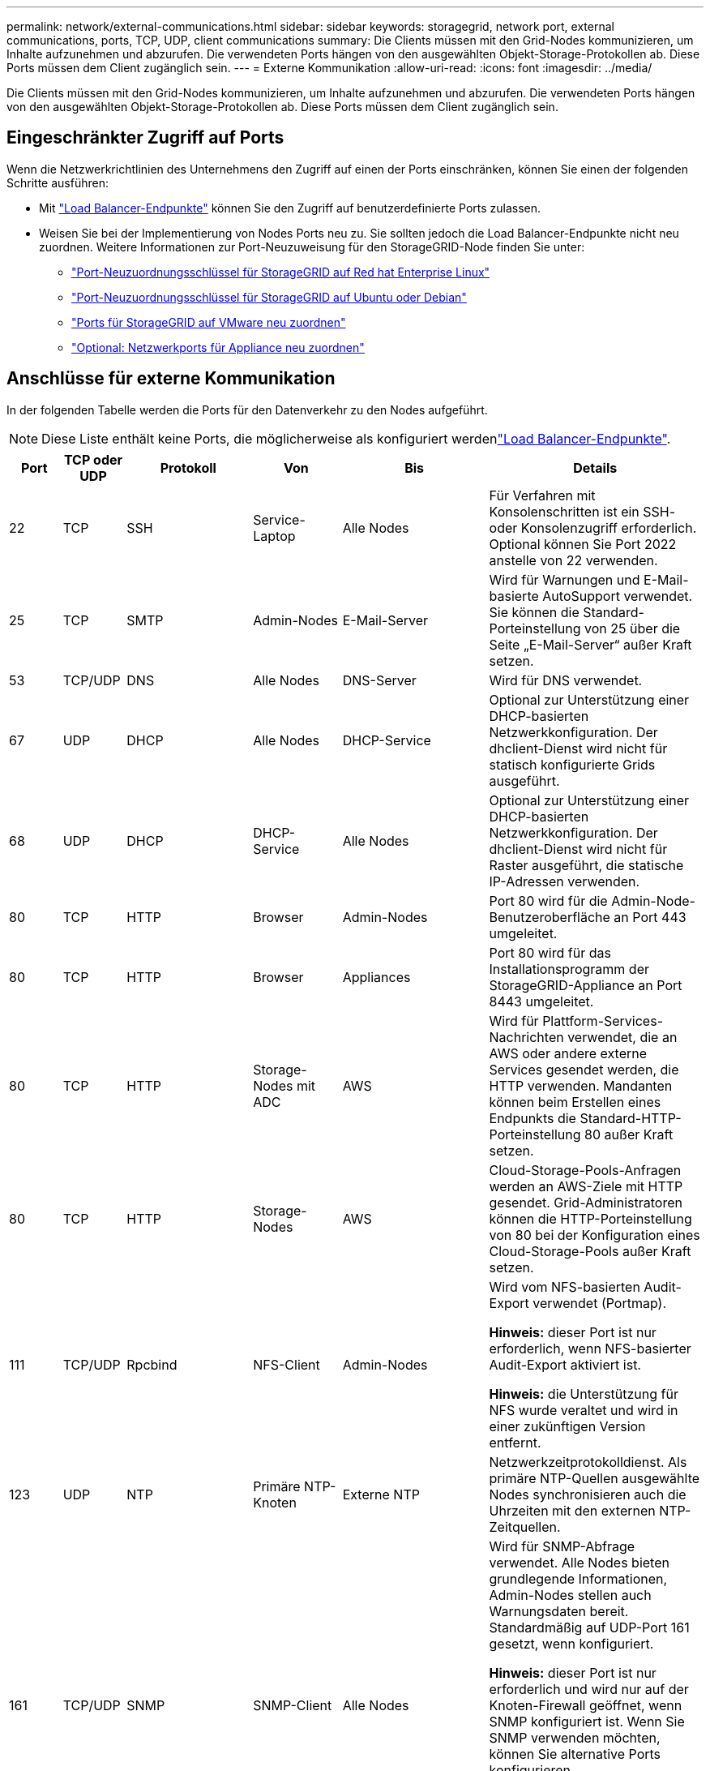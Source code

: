 ---
permalink: network/external-communications.html 
sidebar: sidebar 
keywords: storagegrid, network port, external communications, ports, TCP, UDP, client communications 
summary: Die Clients müssen mit den Grid-Nodes kommunizieren, um Inhalte aufzunehmen und abzurufen. Die verwendeten Ports hängen von den ausgewählten Objekt-Storage-Protokollen ab. Diese Ports müssen dem Client zugänglich sein. 
---
= Externe Kommunikation
:allow-uri-read: 
:icons: font
:imagesdir: ../media/


[role="lead"]
Die Clients müssen mit den Grid-Nodes kommunizieren, um Inhalte aufzunehmen und abzurufen. Die verwendeten Ports hängen von den ausgewählten Objekt-Storage-Protokollen ab. Diese Ports müssen dem Client zugänglich sein.



== Eingeschränkter Zugriff auf Ports

Wenn die Netzwerkrichtlinien des Unternehmens den Zugriff auf einen der Ports einschränken, können Sie einen der folgenden Schritte ausführen:

* Mit link:../admin/configuring-load-balancer-endpoints.html["Load Balancer-Endpunkte"] können Sie den Zugriff auf benutzerdefinierte Ports zulassen.
* Weisen Sie bei der Implementierung von Nodes Ports neu zu. Sie sollten jedoch die Load Balancer-Endpunkte nicht neu zuordnen. Weitere Informationen zur Port-Neuzuweisung für den StorageGRID-Node finden Sie unter:
+
** link:../rhel/creating-node-configuration-files.html#port-remap-keys["Port-Neuzuordnungsschlüssel für StorageGRID auf Red hat Enterprise Linux"]
** link:../ubuntu/creating-node-configuration-files.html#port-remap-keys["Port-Neuzuordnungsschlüssel für StorageGRID auf Ubuntu oder Debian"]
** link:../vmware/deploying-storagegrid-node-as-virtual-machine.html#vmware-remap-ports["Ports für StorageGRID auf VMware neu zuordnen"]
** https://docs.netapp.com/us-en/storagegrid-appliances/installconfig/optional-remapping-network-ports-for-appliance.html["Optional: Netzwerkports für Appliance neu zuordnen"^]






== Anschlüsse für externe Kommunikation

In der folgenden Tabelle werden die Ports für den Datenverkehr zu den Nodes aufgeführt.


NOTE: Diese Liste enthält keine Ports, die möglicherweise als konfiguriert werdenlink:../admin/configuring-load-balancer-endpoints.html["Load Balancer-Endpunkte"].

[cols="1a,1a,1a,1a,1a,4a"]
|===
| Port | TCP oder UDP | Protokoll | Von | Bis | Details 


 a| 
22
 a| 
TCP
 a| 
SSH
 a| 
Service-Laptop
 a| 
Alle Nodes
 a| 
Für Verfahren mit Konsolenschritten ist ein SSH- oder Konsolenzugriff erforderlich. Optional können Sie Port 2022 anstelle von 22 verwenden.



 a| 
25
 a| 
TCP
 a| 
SMTP
 a| 
Admin-Nodes
 a| 
E-Mail-Server
 a| 
Wird für Warnungen und E-Mail-basierte AutoSupport verwendet. Sie können die Standard-Porteinstellung von 25 über die Seite „E-Mail-Server“ außer Kraft setzen.



 a| 
53
 a| 
TCP/UDP
 a| 
DNS
 a| 
Alle Nodes
 a| 
DNS-Server
 a| 
Wird für DNS verwendet.



 a| 
67
 a| 
UDP
 a| 
DHCP
 a| 
Alle Nodes
 a| 
DHCP-Service
 a| 
Optional zur Unterstützung einer DHCP-basierten Netzwerkkonfiguration. Der dhclient-Dienst wird nicht für statisch konfigurierte Grids ausgeführt.



 a| 
68
 a| 
UDP
 a| 
DHCP
 a| 
DHCP-Service
 a| 
Alle Nodes
 a| 
Optional zur Unterstützung einer DHCP-basierten Netzwerkkonfiguration. Der dhclient-Dienst wird nicht für Raster ausgeführt, die statische IP-Adressen verwenden.



 a| 
80
 a| 
TCP
 a| 
HTTP
 a| 
Browser
 a| 
Admin-Nodes
 a| 
Port 80 wird für die Admin-Node-Benutzeroberfläche an Port 443 umgeleitet.



 a| 
80
 a| 
TCP
 a| 
HTTP
 a| 
Browser
 a| 
Appliances
 a| 
Port 80 wird für das Installationsprogramm der StorageGRID-Appliance an Port 8443 umgeleitet.



 a| 
80
 a| 
TCP
 a| 
HTTP
 a| 
Storage-Nodes mit ADC
 a| 
AWS
 a| 
Wird für Plattform-Services-Nachrichten verwendet, die an AWS oder andere externe Services gesendet werden, die HTTP verwenden. Mandanten können beim Erstellen eines Endpunkts die Standard-HTTP-Porteinstellung 80 außer Kraft setzen.



 a| 
80
 a| 
TCP
 a| 
HTTP
 a| 
Storage-Nodes
 a| 
AWS
 a| 
Cloud-Storage-Pools-Anfragen werden an AWS-Ziele mit HTTP gesendet. Grid-Administratoren können die HTTP-Porteinstellung von 80 bei der Konfiguration eines Cloud-Storage-Pools außer Kraft setzen.



 a| 
111
 a| 
TCP/UDP
 a| 
Rpcbind
 a| 
NFS-Client
 a| 
Admin-Nodes
 a| 
Wird vom NFS-basierten Audit-Export verwendet (Portmap).

*Hinweis:* dieser Port ist nur erforderlich, wenn NFS-basierter Audit-Export aktiviert ist.

*Hinweis:* die Unterstützung für NFS wurde veraltet und wird in einer zukünftigen Version entfernt.



 a| 
123
 a| 
UDP
 a| 
NTP
 a| 
Primäre NTP-Knoten
 a| 
Externe NTP
 a| 
Netzwerkzeitprotokolldienst. Als primäre NTP-Quellen ausgewählte Nodes synchronisieren auch die Uhrzeiten mit den externen NTP-Zeitquellen.



 a| 
161
 a| 
TCP/UDP
 a| 
SNMP
 a| 
SNMP-Client
 a| 
Alle Nodes
 a| 
Wird für SNMP-Abfrage verwendet. Alle Nodes bieten grundlegende Informationen, Admin-Nodes stellen auch Warnungsdaten bereit. Standardmäßig auf UDP-Port 161 gesetzt, wenn konfiguriert.

*Hinweis:* dieser Port ist nur erforderlich und wird nur auf der Knoten-Firewall geöffnet, wenn SNMP konfiguriert ist. Wenn Sie SNMP verwenden möchten, können Sie alternative Ports konfigurieren.

*Hinweis:* um Informationen zur Verwendung von SNMP mit StorageGRID zu erhalten, wenden Sie sich an Ihren NetApp Ansprechpartner.



 a| 
162
 a| 
TCP/UDP
 a| 
SNMP-Benachrichtigungen
 a| 
Alle Nodes
 a| 
Benachrichtigungsziele
 a| 
Ausgehende SNMP-Benachrichtigungen und Traps standardmäßig auf UDP-Port 162.

*Hinweis:* dieser Port ist nur erforderlich, wenn SNMP aktiviert ist und Benachrichtigungsziele konfiguriert sind. Wenn Sie SNMP verwenden möchten, können Sie alternative Ports konfigurieren.

*Hinweis:* um Informationen zur Verwendung von SNMP mit StorageGRID zu erhalten, wenden Sie sich an Ihren NetApp Ansprechpartner.



 a| 
389
 a| 
TCP/UDP
 a| 
LDAP
 a| 
Storage-Nodes mit ADC
 a| 
Active Directory/LDAP
 a| 
Wird zur Verbindung mit einem Active Directory- oder LDAP-Server für Identity Federation verwendet.



 a| 
443
 a| 
TCP
 a| 
HTTPS
 a| 
Browser
 a| 
Admin-Nodes
 a| 
Wird von Webbrowsern und Management-API-Clients für den Zugriff auf Grid Manager und Tenant Manager verwendet.

*Hinweis*: Wenn Sie die Grid Manager-Ports 443 oder 8443 schließen, verlieren alle Benutzer, die derzeit an einem blockierten Port angeschlossen sind, einschließlich Ihnen, den Zugriff auf den Grid Manager, es sei denn, ihre IP-Adresse wurde der Liste der privilegierten Adressen hinzugefügt. Informationen zum Konfigurieren privilegierter IP-Adressen finden Sie unterlink:../admin/configure-firewall-controls.html["Konfigurieren Sie die Firewall-Steuerelemente"].



 a| 
443
 a| 
TCP
 a| 
HTTPS
 a| 
Admin-Nodes
 a| 
Active Directory
 a| 
Wird von Admin-Nodes verwendet, die eine Verbindung zu Active Directory herstellen, wenn Single Sign-On (SSO) aktiviert ist.



 a| 
443
 a| 
TCP
 a| 
HTTPS
 a| 
Storage-Nodes mit ADC
 a| 
AWS
 a| 
Wird für Plattform-Services-Nachrichten verwendet, die an AWS oder andere externe Services gesendet werden, die HTTPS verwenden. Mandanten können beim Erstellen eines Endpunkts die Standard-HTTP-Porteinstellung 443 außer Kraft setzen.



 a| 
443
 a| 
TCP
 a| 
HTTPS
 a| 
Storage-Nodes
 a| 
AWS
 a| 
Cloud-Storage-Pools-Anfragen werden an AWS-Ziele mit HTTPS gesendet. Grid-Administratoren können die HTTPS-Porteinstellung von 443 bei der Konfiguration eines Cloud-Storage-Pools außer Kraft setzen.



 a| 
903
 a| 
TCP
 a| 
NFS
 a| 
NFS-Client
 a| 
Admin-Nodes
 a| 
Verwendet durch NFS-basierten Audit Export (`rpc.mountd`).

*Hinweis:* dieser Port ist nur erforderlich, wenn NFS-basierter Audit-Export aktiviert ist.

*Hinweis:* die Unterstützung für NFS wurde veraltet und wird in einer zukünftigen Version entfernt.



 a| 
2022
 a| 
TCP
 a| 
SSH
 a| 
Service-Laptop
 a| 
Alle Nodes
 a| 
Für Verfahren mit Konsolenschritten ist ein SSH- oder Konsolenzugriff erforderlich. Optional können Sie Port 22 anstelle von 2022 verwenden.



 a| 
2049
 a| 
TCP
 a| 
NFS
 a| 
NFS-Client
 a| 
Admin-Nodes
 a| 
Wird vom NFS-basierten Audit-Export verwendet (nfs).

*Hinweis:* dieser Port ist nur erforderlich, wenn NFS-basierter Audit-Export aktiviert ist.

*Hinweis:* die Unterstützung für NFS wurde veraltet und wird in einer zukünftigen Version entfernt.



 a| 
5353
 a| 
UDP
 a| 
MDNS
 a| 
Alle Nodes
 a| 
Alle Nodes
 a| 
Stellt den Multicast-DNS-Service (mDNS) bereit, der für vollständige IP-Änderungen am Grid und für die Erkennung des primären Admin-Knotens während der Installation, Erweiterung und Wiederherstellung verwendet wird.



 a| 
5696
 a| 
TCP
 a| 
KMIP
 a| 
Appliance
 a| 
KMS
 a| 
KMIP (Key Management Interoperability Protocol): Externer Datenverkehr von Appliances, die für die Node-Verschlüsselung auf den Verschlüsselungsmanagement-Server (Key Management Interoperability Protocol) konfiguriert sind, es sei denn, ein anderer Port wird auf der KMS-Konfigurationsseite des StorageGRID Appliance Installer angegeben.



 a| 
8022
 a| 
TCP
 a| 
SSH
 a| 
Service-Laptop
 a| 
Alle Nodes
 a| 
SSH auf Port 8022 gewährt Zugriff auf das Betriebssystem auf Appliance- und virtuellen Node-Plattformen zur Unterstützung und Fehlerbehebung. Dieser Port wird nicht für Linux-basierte (Bare Metal-)Nodes verwendet und muss nicht zwischen Grid-Nodes oder während des normalen Betriebs zugänglich sein.



 a| 
8443
 a| 
TCP
 a| 
HTTPS
 a| 
Browser
 a| 
Admin-Nodes
 a| 
Optional Wird von Webbrowsern und Management-API-Clients für den Zugriff auf den Grid Manager verwendet. Kann zur Trennung der Kommunikation zwischen Grid Manager und Tenant Manager verwendet werden.

*Hinweis*: Wenn Sie die Grid Manager-Ports 443 oder 8443 schließen, verlieren alle Benutzer, die derzeit an einem blockierten Port angeschlossen sind, einschließlich Ihnen, den Zugriff auf den Grid Manager, es sei denn, ihre IP-Adresse wurde der Liste der privilegierten Adressen hinzugefügt. Informationen zum Konfigurieren privilegierter IP-Adressen finden Sie unterlink:../admin/configure-firewall-controls.html["Konfigurieren Sie die Firewall-Steuerelemente"].



 a| 
9022
 a| 
TCP
 a| 
SSH
 a| 
Service-Laptop
 a| 
Appliances
 a| 
Gewährt Zugriff auf StorageGRID Appliances im Vorkonfigurationsmodus für Support und Fehlerbehebung. Dieser Port muss während des normalen Betriebs nicht zwischen Grid-Nodes oder auf diesen zugreifen können.



 a| 
9091
 a| 
TCP
 a| 
HTTPS
 a| 
Externer Grafana-Service
 a| 
Admin-Nodes
 a| 
Wird von externen Grafana Services für sicheren Zugriff auf den StorageGRID Prometheus Service verwendet.

*Hinweis:* dieser Port wird nur benötigt, wenn der zertifikatbasierte Prometheus-Zugriff aktiviert ist.



 a| 
9092
 a| 
TCP
 a| 
Kafka
 a| 
Storage-Nodes mit ADC
 a| 
Kafka-Cluster
 a| 
Wird für Meldungen über Plattformdienste verwendet, die an ein Kafka-Cluster gesendet werden. Mandanten können beim Erstellen eines Endpunkts die Standard-Kafka-Porteinstellung 9092 außer Kraft setzen.



 a| 
9443
 a| 
TCP
 a| 
HTTPS
 a| 
Browser
 a| 
Admin-Nodes
 a| 
Optional Wird von Webbrowsern und Management-API-Clients für den Zugriff auf den Mandanten-Manager verwendet. Kann zur Trennung der Kommunikation zwischen Grid Manager und Tenant Manager verwendet werden.



 a| 
18082
 a| 
TCP
 a| 
HTTPS
 a| 
S3-Clients
 a| 
Storage-Nodes
 a| 
S3-Client-Traffic direkt zu Storage-Nodes (HTTPS).



 a| 
18083
 a| 
TCP
 a| 
HTTPS
 a| 
Swift Clients
 a| 
Storage-Nodes
 a| 
Swift-Client-Datenverkehr direkt zu Storage-Nodes (HTTPS).



 a| 
18084
 a| 
TCP
 a| 
HTTP
 a| 
S3-Clients
 a| 
Storage-Nodes
 a| 
S3-Client-Traffic direkt zu Storage-Nodes (HTTP).



 a| 
18085
 a| 
TCP
 a| 
HTTP
 a| 
Swift Clients
 a| 
Storage-Nodes
 a| 
Swift-Client-Datenverkehr direkt zu Storage-Nodes (HTTP).



 a| 
23000-23999
 a| 
TCP
 a| 
HTTPS
 a| 
Alle Nodes im Quell-Grid für die Grid-übergreifende Replizierung
 a| 
Admin Nodes und Gateway Nodes im Ziel-Grid für Grid-übergreifende Replizierung
 a| 
Dieser Port-Bereich ist für Grid Federation-Verbindungen reserviert. Beide Grids in einer bestimmten Verbindung verwenden den gleichen Port.

|===